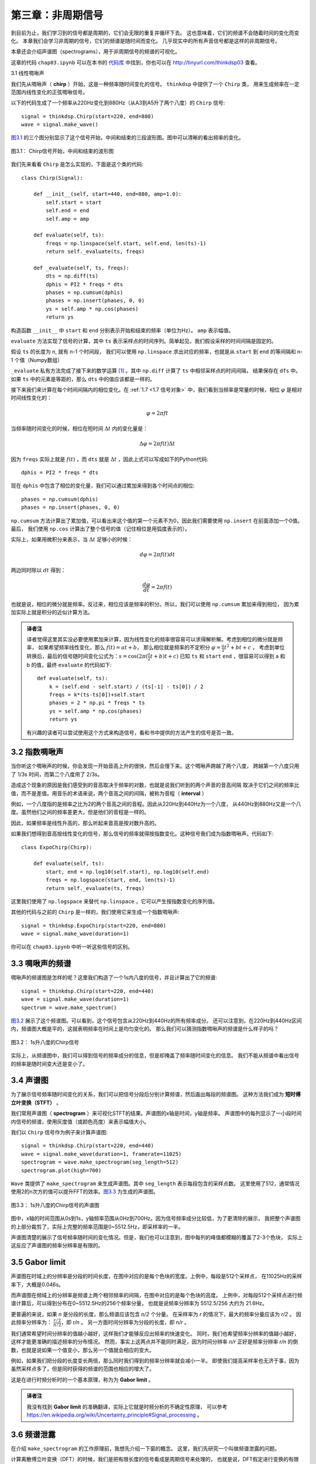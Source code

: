 第三章：非周期信号
====================

到目前为止，我们学习到的信号都是周期的，它们会无限的重复并循环下去。
这也意味着，它们的频谱不会随着时间的变化而变化。
本章我们会学习非周期的信号，它们的频谱是随时间而变化。
几乎现实中的所有声音信号都是这样的非周期信号。

本章还会介绍声谱图（spectrograms），用于非周期信号的频谱的可视化。

这章的代码 ``chap03.ipynb`` 可以在本书的 `代码库`_ 中找到，你也可以在 http://tinyurl.com/thinkdsp03 查看。

.. _代码库: https://github.com/AllenDowney/ThinkDSP

3.1 线性啁啾声

我们先从啁啾声（ **chirp** ）开始，这是一种频率随时间变化的信号。 ``thinkdsp`` 中提供了一个 ``Chirp`` 类，
用来生成频率在一定范围内线性变化的正弦啁啾信号。

以下的代码生成了一个频率从220Hz变化到880Hz（从A3到A5升了两个八度）的 ``Chirp`` 信号::

    signal = thinkdsp.Chirp(start=220, end=880)
    wave = signal.make_wave()

`图3.1`_ 的三个图分别显示了这个信号开始，中间和结束的三段波形图。图中可以清晰的看出频率的变化。

.. _图3.1:

.. figure:: images/thinkdsp012.png
    :alt: Chirp waveform near the beginning, middle, and end
    :align: center

    图3.1： Chirp信号开始，中间和结束的波形图

我们先来看看 ``Chirp`` 是怎么实现的，下面是这个类的代码::

    class Chirp(Signal):
    
        def __init__(self, start=440, end=880, amp=1.0):
            self.start = start
            self.end = end
            self.amp = amp

        def evaluate(self, ts):
            freqs = np.linspace(self.start, self.end, len(ts)-1)
            return self._evaluate(ts, freqs)

        def _evaluate(self, ts, freqs):
            dts = np.diff(ts)
            dphis = PI2 * freqs * dts
            phases = np.cumsum(dphis)
            phases = np.insert(phases, 0, 0)
            ys = self.amp * np.cos(phases)
            return ys

构造函数 ``__init__`` 中 ``start`` 和 ``end`` 分别表示开始和结束的频率（单位为Hz）。 ``amp`` 表示幅值。

``evaluate`` 方法实现了信号的计算，其中 ``ts`` 表示采样点的时间序列。简单起见，我们假设采样的时间间隔是固定的。

假设 ``ts`` 的长度为 n, 就有 n-1 个时间段， 我们可以使用 ``np.linspace`` 求出对应的频率，也就是从 ``start``
到 ``end`` 的等间隔和 n-1 个值（Numpy数组）

``_evaluate`` 私有方法完成了接下来的数学运算  [1]_ 。其中 ``np.diff`` 计算了 ``ts`` 中相邻采样点的时间间隔，
结果保存在 ``dfs`` 中。如果 ``ts`` 中的元素是等距的，那么 ``dts`` 中的值应该都是一样的。

接下来我们来计算在每个时间间隔内的相位变化。在 :ref:`1.7 <1.7 信号对象>` 中，我们看到当频率是常量的时候，相位 :math:`\varphi`
是相对时间线性变化的：

.. math::

    \varphi  = 2\pi ft

当频率随时间变化的时候，相位在短时间 :math:`\Delta t` 内的变化量是：

.. math::

    \Delta \varphi  = 2\pi f(t)\Delta t

因为 ``freqs`` 实际上就是 :math:`f(t)` ，而 ``dts`` 就是 :math:`\Delta t` ，因此上式可以写成如下的Python代码::

    dphis = PI2 * freqs * dts

现在 ``dphis`` 中包含了相位的变化量，我们可以通过累加来得到各个时间点的相位::

    phases = np.cumsum(dphis)
    phases = np.insert(phases, 0, 0)

``np.cumsum`` 方法计算出了累加值，可以看出来这个值的第一个元素不为0，因此我们需要使用 ``np.insert`` 在前面添加一个0值。
最后， 我们使用 ``np.cos`` 计算出了整个信号的值（记住相位是用弧度表示的）。

实际上，如果用微积分来表示，当 :math:`\Delta t` 足够小的时候：

.. math::

    d\varphi  = 2\pi f(t)dt

两边同时除以 :math:`dt` 得到：

.. math::

    \frac{{d\varphi }}{{dt}} = 2\pi f(t)

也就是说，相位的微分就是频率。反过来，相位应该是频率的积分。所以，我们可以使用 ``np.cumsum`` 累加来得到相位，
因为累加实际上就是积分的近似计算方法。

.. admonition:: 译者注

    译者觉得这里其实没必要使用累加来计算，因为线性变化的频率很容易可以求得解析解。考虑到相位的微分就是频率，
    如果希望频率线性变化，那么 :math:`f(t) = at + b`，
    那么相位就是频率的不定积分 :math:`\varphi  = \frac{a}{2}{t^2} + bt + c` ，
    考虑到单位转换后，最后的信号随时间变化公式为：:math:`s = \cos (2\pi (\frac{a}{2}t + b)t + c)`
    已知 ``ts`` 和 ``start`` ``end`` ，很容易可以得到 a 和 b 的值，最终 ``evaluate`` 的代码如下::

        def evaluate(self, ts):
            k = (self.end - self.start) / (ts[-1] - ts[0]) / 2
            freqs = k*(ts-ts[0])+self.start
            phases = 2 * np.pi * freqs * ts
            ys = self.amp * np.cos(phases)
            return ys

    有兴趣的读者可以尝试使用这个方式来构造信号，看和书中提供的方法产生的信号是否一致。

3.2 指数啁啾声
-----------------

当你听这个啁啾声的时候，你会发现一开始音高上升的很快，然后会慢下来。这个啁啾声跨越了两个八度，
跨越第一个八度只用了 1/3s 时间，而第二个八度用了 2/3s。

造成这个现象的原因是我们感受到的音高取决于频率的对数，也就是说我们听到的两个声音的音高间隔
取决于它们之间的频率比值，而不是差值。用音乐的术语来说，两个音高之间的间隔，被称为音程（ **interval** ）

例如，一个八度指的是频率之比为2的两个音高之间的音程。因此从220Hz到440Hz为一个八度，
从440Hz到880Hz又是一个八度。虽然他们之间的频率差更大，但是他们的音程是一样的。

因此，如果频率是线性升高的，那么听起来音高是按对数升高的。

如果我们想得到音高按线性变化的信号，那么信号的频率就得按指数变化。这种信号我们成为指数啁啾声。代码如下::

    class ExpoChirp(Chirp):
    
        def evaluate(self, ts):
            start, end = np.log10(self.start), np.log10(self.end)
            freqs = np.logspace(start, end, len(ts)-1)
            return self._evaluate(ts, freqs)

这里我们使用了 ``np.logspace`` 来替代 ``np.linspace`` ，它可以产生按指数变化的序列值。

其他的代码与之前的 ``Chirp`` 是一样的，我们使用它来生成一个指数啁啾声::

    signal = thinkdsp.ExpoChirp(start=220, end=880)
    wave = signal.make_wave(duration=1)

你可以在 ``chap03.ipynb`` 中听一听这些信号的区别。

3.3 啁啾声的频谱
---------------------

啁啾声的频谱图是怎样的呢？这里我们构造了一个1s内八度的信号，并且计算出了它的频谱::

    signal = thinkdsp.Chirp(start=220, end=440)
    wave = signal.make_wave(duration=1)
    spectrum = wave.make_spectrum()

`图3.2`_ 展示了这个频谱图。可以看到，这个信号包含从220Hz到440Hz的所有频率成分。
还可以注意到，在220Hz到440Hz区间内，频谱图大概是平的，这就表明频率在时间上是均匀变化的。
那么我们可以猜测指数啁啾声的频谱是什么样子的吗？

.. _图3.2:

.. figure:: images/thinkdsp013.png
    :alt: Spectrum of a one-second one-octave chirp
    :align: center

    图3.2： 1s升八度的Chirp信号

实际上，从频谱图中，我们可以得到信号的频率成分的信息，但是却掩盖了频率随时间变化的信息。
我们不能从频谱中看出信号的频率是随时间变大还是变小了。

3.4 声谱图
----------------

为了展示信号频率随时间变化的关系，我们可以把信号分段后分别计算频谱，然后画出每段的频谱图。
这种方法我们成为 **短时傅立叶变换（STFT）** 。

我们常用声谱图（ **spectrogram** ）来可视化STFT的结果。声谱图的x轴是时间，y轴是频率。
声谱图中的每列显示了一小段时间内信号的频谱，使用灰度值（或颜色亮度）来表示幅值大小。

我们以 ``Chirp`` 信号作为例子来计算声谱图::

    signal = thinkdsp.Chirp(start=220, end=440)
    wave = signal.make_wave(duration=1, framerate=11025)
    spectrogram = wave.make_spectrogram(seg_length=512)
    spectrogram.plot(high=700)

``Wave`` 类提供了 ``make_spectrogram`` 来生成声谱图。其中 ``seg_length`` 表示每段包含的采样点数。
这里使用了512，通常情况使用2的n次方的值可以提升FFT的效率。`图3.3`_ 为生成的声谱图。

.. _图3.3:

.. figure:: images/thinkdsp014.png
    :alt: Spectrogram of a one-second one-octave chirp
    :align: center

    图3.3： 1s升八度的Chirp信号的声谱图

图中，x轴的时间范围从0s到1s，y轴频率范围从0Hz到700Hz。因为信号频率成分比较低，为了更清除的展示，
我把整个声谱图的上部分裁剪了，实际上完整的频率范围是0~5512.5Hz，即采样率的一半。

声谱图清楚的展示了信号频率随时间的变化情况。但是，我们也可以注意到，图中每列的峰值都模糊的覆盖了2-3个色块，
实际上这反应了声谱图的频率分辨率是有限的。

3.5 Gabor limit
-----------------

声谱图在时域上的分辨率是分段的时间长度，在图中对应的是每个色块的宽度。上例中，每段是512个采样点，
在11025Hz的采样率下，大概是0.046s。

而声谱图在频域上的分辨率是频谱上两个相邻频率的间隔，在图中对应的是每个色块的高度。
上例中，对每段512个采样点进行频谱计算后，可以得到分布在0~5512.5Hz的256个频率分量，
也就是说频率分辨率为 5512.5/256 大约为 21.6Hz。

更普遍的来说，如果 *n* 是分段的长度，那么频谱应该包含 *n/2* 个分量。
在采样率为 *r* 的情况下，最大的频率分量应该为 *r/2* 。
因此频率分辨率为： :math:`\frac{{r/2}}{{n/2}}`，即 *r/n* 。
另一方面时间分辨率为分段的长度，即 *n/r* 。

我们通常希望时间分辨率的值越小越好，这样我们才能够反应出频率的快速变化。
同时，我们也希望频率分辨率的值越小越好，这样才能更准确的描述频率的分布情况。
然而，事实上这两点并不能同时满足，因为时间分辨率 *n/r* 正好是频率分辨率 *r/n*
的倒数，也就是说如果一个值变小，那么另一个值就会相应的变大。

例如，如果我们把分段的长度变长两倍，那么同时我们得到的频率分辨率就会减小一半。
即使我们提高采样率也无济于事，因为虽然采样点多了，但是同时获得的频谱的范围也相应的增大了。

这是在进行时频分析时的一个基本原理，称为为 **Gabor limit** 。

.. admonition:: 译者注

    我没有找到 **Gabor limit** 的准确翻译，实际上它就是时频分析的不确定性原理，
    可以参考 https://en.wikipedia.org/wiki/Uncertainty_principle#Signal_processing 。

3.6 频谱泄露
-------------

在介绍 ``make_spectrogram`` 的工作原理前，我想先介绍一下窗的概念。
这里，我们先研究一个叫做频谱泄露的问题。

计算离散傅立叶变换（DFT）的时候，我们是把有限长度的信号看成是周期信号来处理的，
也就是说，DFT假定进行变换的有限长度信号是一个无限长度的周期信号的一个完整周期。
但是，这个假设通常是错的，并且会产生一些问题。

因为DFT计算的时候是把信号的开始拼接到信号的末尾来构成无限循环的周期信号的。
因此一个普遍的问题是在这个信号的开始和结束的值并不相等，使得最终扩展的周期信号不连续。
这种不连续会造成频谱中包含一些本来不属于信号本身的频率分量。

.. _图3.4:

.. figure:: images/thinkdsp015.png
    :alt: Spectrum of a periodic segment of a sinusoid (left), 
        a non-periodic segment (middle), a windowed non-periodic segment (right)
    :align: center

    图3.4： 整数倍周期的频谱（左），非整数倍周期的频谱（中），非整数倍周期加窗后的频谱（右）

我们用一个440Hz的正弦信号作为例子，理论上它的频谱应该只有一个440Hz的频率分量::

    signal = thinkdsp.SinSignal(freq=440)

如果我们选择一个整数倍周期的时间段来计算频谱，这样它的首尾相连就是连续的，
那么结果没有什么问题::

    duration = signal.period * 30
    wave = signal.make_wave(duration)
    spectrum = wave.make_spectrum()

就像我们期望的那样，这个频谱只有一个440Hz的峰值， `图3.4`_ 的左图展示了这个结果。

但是如果我们选择一个非整数倍周期的长度来计算频谱，就有问题了。
例如 ``duration = signal.period * 30.25`` ，这个信号从0开始，以1结束。

`图3.4`_ 的中图展示了这个信号的频谱图。可以看到除了440Hz的峰值之外，
频谱中还有一些其他的频率分量，它们分布在240~640Hz之间。
这种现象，我们就称为 **频谱泄露（spectral leakage）** ，因为整个信号的能量从基频
泄露了一部分到其他的频率上。

在这个例子就是由于我们选了一个非周期的时间段，使得DFT扩展后的周期信号不连续，从而导致了频谱泄露。

3.7 窗函数
--------------

我们可以通过把不连续的首尾连接处做平滑处理来减小泄露的产生，
**加窗（windowing）** 就是进行平滑的一种方法。

.. _图3.5:

.. figure:: images/thinkdsp016.png
    :alt: Segment of a sinusoid (top), Hamming window (middle), 
        product of the segment and the window (bottom).
    :align: center

    图3.5 正弦信号（上），汉明窗（中），加窗后的信号（下）


窗函数就是用来将非周期的信号段转变为周期的信号段的函数。 `图3.5`_ 的上图显示了
一个首尾不连续的信号段的波形。

`图3.5`_ 的中图展示了一个汉明窗（Hamming window）的形状，这是一个常用的窗函数。
每种窗函数都有各自不同的应用场景，没有哪一个是完美的，而汉明窗是一个比较好的通用窗函数。

`图3.5`_ 的下图展示了信号加窗后（信号与窗函数相乘）的波形。这样处理之后，在窗函数值的1的时候，
信号是不变的，而在窗函数值为0的时候信号就被衰减了。由于窗函数的中间部分值比较大，而两端慢慢的
减小到0，因此信号的两端也被逐渐的衰减到0，最终的结果就是加窗后的信号首尾连接处被平滑了。

`图3.4`_ 的右图展示了这个加窗后的信号的频谱图，可以看到，加窗后在很大程度上的减小了频率泄露，
但是并没有完全消除。

``Wave`` 类中提供了加窗的方法 ``window`` ，代码如下::

    #class Wave:
        def window(self, window):
            self.ys *= window

Numpy提供了一些常用的窗函数，其中 ``hamming`` 可以产生一个给定长度的汉明窗，
下面的代码对波形应用了一个汉明窗::

    window = np.hamming(len(wave))
    wave.window(window)

Numpy提供的窗函数包括： ``bartlett`` ， ``blackman`` ， ``hanning`` 和 ``kaiser`` 。
你可以在本章后面的练习中对这些窗函数进行试验。

3.8 声谱图的实现
-------------------

现在我们来看看 ``make_spectrogram`` 是怎么实现的，代码如下::

    #class Wave:
        def make_spectrogram(self, seg_length):
            window = np.hamming(seg_length)
            i, j = 0, seg_length
            step = seg_length / 2

            spec_map = {}

            while j < len(self.ys):
                segment = self.slice(i, j)
                segment.window(window)

                t = (segment.start + segment.end) / 2
                spec_map[t] = segment.make_spectrum()

                i += step
                j += step

            return Spectrogram(spec_map, seg_length)

这段代码是本书中最长的一段代码，如果你能弄懂了它，那么其他的代码就肯定没什么问题了。

首先 ``self`` 参数时 ``Wave`` 对象本身， ``seg_length`` 是每段的长度。

``window`` 是与每段长度相同的汉明窗。 
``i`` 和 ``j`` 用来指示循环中处理的每段的开始和结束的位置。 ``step`` 是窗口每次移动的步长，
这里 ``step`` 是 ``seg_length`` 的一半，也就是说每次处理的段都是有一半是重叠的，
`图3.6`_ 展示了这些重叠的窗口。

.. _图3.6:

.. figure:: images/thinkdsp017.png
    :alt: Overlapping Hamming windows
    :align: center

    图3.6 重叠的汉明窗

``spec_map`` 是一个字典 ``dictionary`` ，用于存储时间到频谱的映射关系。

循环的内部，我们通过 ``i`` ``j`` 从波形中截取一段，然后应用窗函数，
然后进行频谱计算并把计算存放到 ``spec_map`` 中。其中， ``t`` 是每段的中间时间点。

接下来就是对 ``i`` ``j`` 进行递增，并在 ``j`` 到达波形结尾后结束循环。

最后，通过 ``spec_map`` 和 ``seg_length`` 构造了 ``Spectrogram`` 对象。
``Spectrogram`` 类的定义如下::

    class Spectrogram(object):
        def __init__(self, spec_map, seg_length):
            self.spec_map = spec_map
            self.seg_length = seg_length

``Spectrogram`` 的构造函数就是简单的保存了参数，这个类提供的 ``plot`` 方法
使用伪彩色画出了时间和频率的变化关系图，也就是声谱图。

3.9 练习
----------------

下面练习的答案可以参考文件 ``chap03soln.ipynb`` 。

**练习1** 使用 ``Jupyter`` 打开 ``chap3.ipynb`` ，阅读并且运行上面的代码示例。
或者在 http://tinyurl.com/thinkdsp03 浏览和运行它。
在频谱泄露的那个例子中，试着将汉明窗替换成Numpy中的其他窗函数，看看结果会怎么样。
参考 http://docs.scipy.org/doc/numpy/reference/routines.window.html 。

**练习2** 编写一个锯齿啁啾声类 ``SawtoothChirp`` 继承自 ``Chirp`` ，
并复写 ``evaluate`` 方法生成一个频率线性增大或减小的锯齿波信号。
提示：可以结合 ``SawtoothSignal`` 和 ``Chirp`` 两个类的 ``evaluate`` 方法。

凭你自己的想象，在纸上大致画出这个信号的声谱图，然后再用代码画出来。
可以看出，频率混叠的影响是很明显的，如果你仔细的听应该可以听出来。

**练习3** 生成一个频率范围为2500到3000Hz的 ``SawtoothChirp`` ，并生成在20kHz采样率下的1s的波形，
在纸上画出你认为的频谱图，然后用代码画出频谱图，看看你画的对不对。

**练习4** 在音乐术语中，滑音指的是一种从一个音高渐变到另一个音高，与啁啾声类似。
找一段滑音的录音，画出它前几秒的声谱图。建议：George Gershwin 的蓝色狂想曲（Rhapsody）就是从一段著名的
滑音开始的，你可以从这里下载到它：http://archive.org/details/rhapblue11924 。

**练习5** 长号的滑奏是通过滑动滑管来发出滑音的。当滑管滑动的时候，管子的长度在变化，发出的声音的音高与长度成
反比例的变化。假设演奏者匀速的移动滑管，发出的声音频率随时间应该是怎么样变化的呢？

编写一个长号滑奏的类 ``TromboneGliss`` ，继承自 ``Chirp`` 并复写 ``evaluate`` ，
生成模拟长号从C3到F3然后再从F3到C3的滑音。C3大概是262Hz，F3是349Hz。

画出这个声音的声谱图，看看长号的滑音更接近线性啁啾声还是指数啁啾声？

**练习6** 生成或者找一些元音的录音，画出他们的声谱图，看看你能识别出不同元音的声谱吗？




.. [1] 方法名前面加下划线表示这个方法是私有的，不应该在外部进行调用
    


